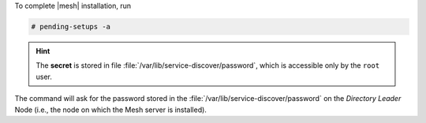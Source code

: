 To complete |mesh| installation, run

.. code:: console

   # pending-setups -a

.. hint:: The **secret** is stored in file
   :file:`/var/lib/service-discover/password`, which is accessible
   only by the ``root`` user.

The command will ask for the password stored in the
:file:`/var/lib/service-discover/password` on the *Directory Leader*
Node (i.e., the node on which the Mesh server is installed).
